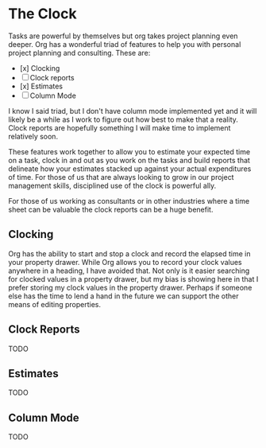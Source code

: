 
* The Clock
  Tasks are powerful by themselves but org takes project planning even deeper.
  Org has a wonderful triad of features to help you with personal project planning and consulting.
  These are:

  - [x] Clocking
  - [ ] Clock reports
  - [x] Estimates
  - [ ] Column Mode

  I know I said triad, but I don't have column mode implemented yet and it will likely be a while
  as I work to figure out how best to make that a reality. Clock reports are hopefully something I will
  make time to implement relatively soon.

  These features work together to allow you to estimate your expected time on a task, clock in and out
  as you work on the tasks and build reports that delineate how your estimates stacked up against your
  actual expenditures of time. For those of us that are always looking to grow in our project management
  skills, disciplined use of the clock is powerful ally.

  For those of us working as consultants or in other industries where a time sheet can be valuable 
  the clock reports can be a huge benefit.

** Clocking

  Org has the ability to start and stop a clock and record the elapsed time in your property drawer.
  While Org allows you to record your clock values anywhere in a heading, I have avoided that.
  Not only is it easier searching for clocked values in a property drawer, but my bias is showing here
  in that I prefer storing my clock values in the property drawer. Perhaps if someone else has the time to
  lend a hand in the future we can support the other means of editing properties.


** Clock Reports
   TODO

** Estimates
   TODO

** Column Mode
   TODO
